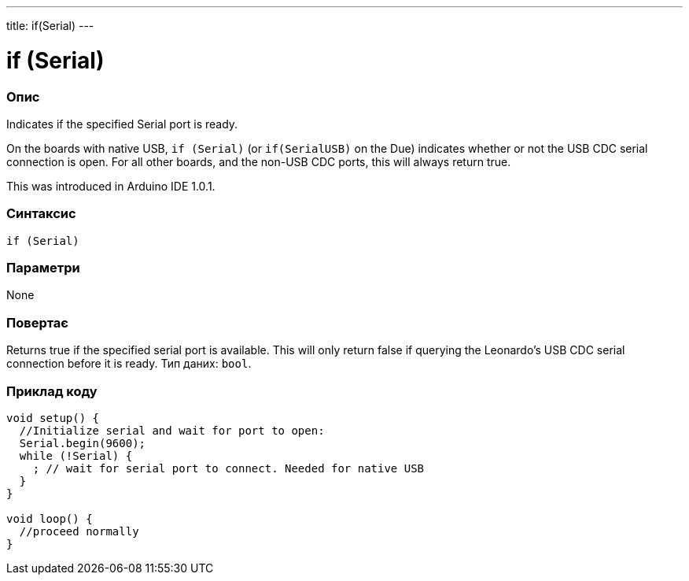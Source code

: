 ---
title: if(Serial)
---




= if (Serial)


// OVERVIEW SECTION STARTS
[#overview]
--

[float]
=== Опис
Indicates if the specified Serial port is ready.

On the boards with native USB, `if (Serial)` (or `if(SerialUSB)` on the Due) indicates whether or not the USB CDC serial connection is open. For all other boards, and the non-USB CDC ports, this will always return true.

This was introduced in Arduino IDE 1.0.1.
[%hardbreaks]


[float]
=== Синтаксис
`if (Serial)`


[float]
=== Параметри
None


[float]
=== Повертає
Returns true if the specified serial port is available. This will only return false if querying the Leonardo's USB CDC serial connection before it is ready. Тип даних: `bool`.

--
// OVERVIEW SECTION ENDS




// HOW TO USE SECTION STARTS
[#howtouse]
--

[float]
=== Приклад коду
// Describe what the example code is all about and add relevant code   ►►►►► THIS SECTION IS MANDATORY ◄◄◄◄◄


[source,arduino]
----
void setup() {
  //Initialize serial and wait for port to open:
  Serial.begin(9600);
  while (!Serial) {
    ; // wait for serial port to connect. Needed for native USB
  }
}

void loop() {
  //proceed normally
}
----

--
// HOW TO USE SECTION ENDS
